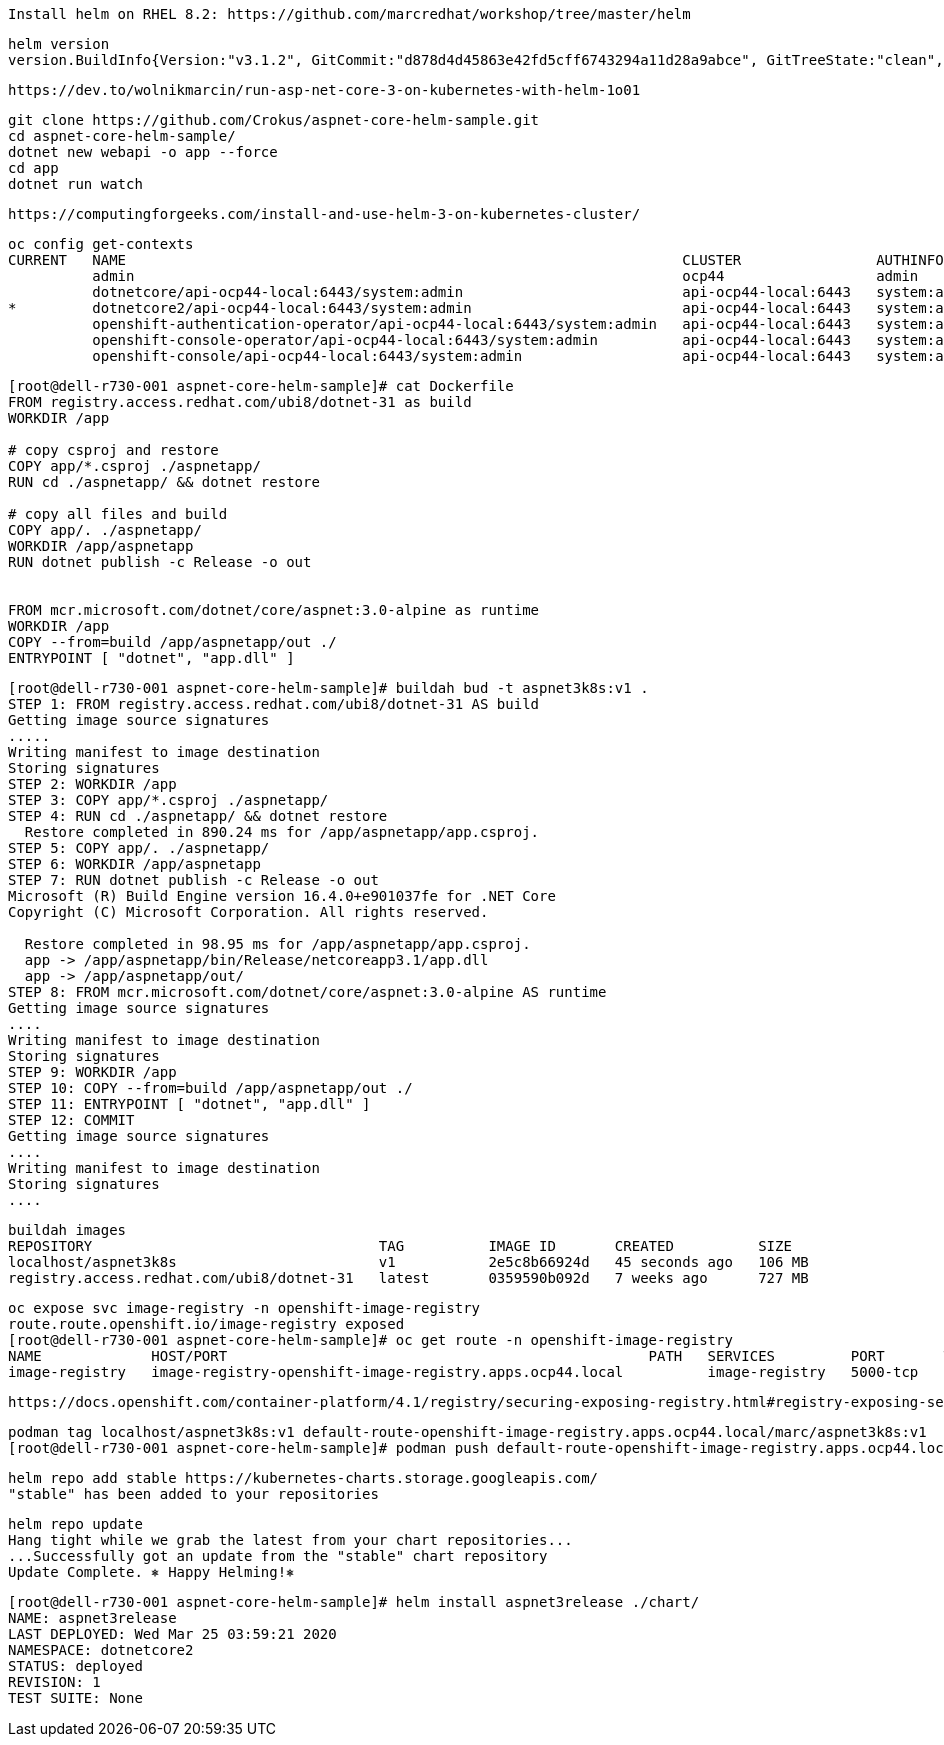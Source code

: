 
----
Install helm on RHEL 8.2: https://github.com/marcredhat/workshop/tree/master/helm
----


----
helm version
version.BuildInfo{Version:"v3.1.2", GitCommit:"d878d4d45863e42fd5cff6743294a11d28a9abce", GitTreeState:"clean", GoVersion:"go1.13.8"}
----

----
https://dev.to/wolnikmarcin/run-asp-net-core-3-on-kubernetes-with-helm-1o01
----


----
git clone https://github.com/Crokus/aspnet-core-helm-sample.git
cd aspnet-core-helm-sample/
dotnet new webapi -o app --force
cd app
dotnet run watch
----


----
https://computingforgeeks.com/install-and-use-helm-3-on-kubernetes-cluster/
----

----
oc config get-contexts
CURRENT   NAME                                                                  CLUSTER                AUTHINFO                            NAMESPACE
          admin                                                                 ocp44                  admin
          dotnetcore/api-ocp44-local:6443/system:admin                          api-ocp44-local:6443   system:admin/api-ocp44-local:6443   dotnetcore
*         dotnetcore2/api-ocp44-local:6443/system:admin                         api-ocp44-local:6443   system:admin/api-ocp44-local:6443   dotnetcore2
          openshift-authentication-operator/api-ocp44-local:6443/system:admin   api-ocp44-local:6443   system:admin/api-ocp44-local:6443   openshift-authentication-operator
          openshift-console-operator/api-ocp44-local:6443/system:admin          api-ocp44-local:6443   system:admin/api-ocp44-local:6443   openshift-console-operator
          openshift-console/api-ocp44-local:6443/system:admin                   api-ocp44-local:6443   system:admin/api-ocp44-local:6443   openshift-console
----


----
[root@dell-r730-001 aspnet-core-helm-sample]# cat Dockerfile
FROM registry.access.redhat.com/ubi8/dotnet-31 as build
WORKDIR /app

# copy csproj and restore
COPY app/*.csproj ./aspnetapp/
RUN cd ./aspnetapp/ && dotnet restore

# copy all files and build
COPY app/. ./aspnetapp/
WORKDIR /app/aspnetapp
RUN dotnet publish -c Release -o out


FROM mcr.microsoft.com/dotnet/core/aspnet:3.0-alpine as runtime
WORKDIR /app
COPY --from=build /app/aspnetapp/out ./
ENTRYPOINT [ "dotnet", "app.dll" ]
----

----
[root@dell-r730-001 aspnet-core-helm-sample]# buildah bud -t aspnet3k8s:v1 .
STEP 1: FROM registry.access.redhat.com/ubi8/dotnet-31 AS build
Getting image source signatures
.....
Writing manifest to image destination
Storing signatures
STEP 2: WORKDIR /app
STEP 3: COPY app/*.csproj ./aspnetapp/
STEP 4: RUN cd ./aspnetapp/ && dotnet restore
  Restore completed in 890.24 ms for /app/aspnetapp/app.csproj.
STEP 5: COPY app/. ./aspnetapp/
STEP 6: WORKDIR /app/aspnetapp
STEP 7: RUN dotnet publish -c Release -o out
Microsoft (R) Build Engine version 16.4.0+e901037fe for .NET Core
Copyright (C) Microsoft Corporation. All rights reserved.

  Restore completed in 98.95 ms for /app/aspnetapp/app.csproj.
  app -> /app/aspnetapp/bin/Release/netcoreapp3.1/app.dll
  app -> /app/aspnetapp/out/
STEP 8: FROM mcr.microsoft.com/dotnet/core/aspnet:3.0-alpine AS runtime
Getting image source signatures
....
Writing manifest to image destination
Storing signatures
STEP 9: WORKDIR /app
STEP 10: COPY --from=build /app/aspnetapp/out ./
STEP 11: ENTRYPOINT [ "dotnet", "app.dll" ]
STEP 12: COMMIT
Getting image source signatures
....
Writing manifest to image destination
Storing signatures
....
----

----
buildah images
REPOSITORY                                  TAG          IMAGE ID       CREATED          SIZE
localhost/aspnet3k8s                        v1           2e5c8b66924d   45 seconds ago   106 MB
registry.access.redhat.com/ubi8/dotnet-31   latest       0359590b092d   7 weeks ago      727 MB
----


----
oc expose svc image-registry -n openshift-image-registry
route.route.openshift.io/image-registry exposed
[root@dell-r730-001 aspnet-core-helm-sample]# oc get route -n openshift-image-registry
NAME             HOST/PORT                                                  PATH   SERVICES         PORT       TERMINATION   WILDCARD
image-registry   image-registry-openshift-image-registry.apps.ocp44.local          image-registry   5000-tcp                 None
----


----
https://docs.openshift.com/container-platform/4.1/registry/securing-exposing-registry.html#registry-exposing-secure-registry-manually_securing-exposing-registry
----

----
podman tag localhost/aspnet3k8s:v1 default-route-openshift-image-registry.apps.ocp44.local/marc/aspnet3k8s:v1
[root@dell-r730-001 aspnet-core-helm-sample]# podman push default-route-openshift-image-registry.apps.ocp44.local/marc/aspnet3k8s:v1 --tls-verify=false
----

----
helm repo add stable https://kubernetes-charts.storage.googleapis.com/
"stable" has been added to your repositories
----


----
helm repo update
Hang tight while we grab the latest from your chart repositories...
...Successfully got an update from the "stable" chart repository
Update Complete. ⎈ Happy Helming!⎈
----




----
[root@dell-r730-001 aspnet-core-helm-sample]# helm install aspnet3release ./chart/
NAME: aspnet3release
LAST DEPLOYED: Wed Mar 25 03:59:21 2020
NAMESPACE: dotnetcore2
STATUS: deployed
REVISION: 1
TEST SUITE: None
----
